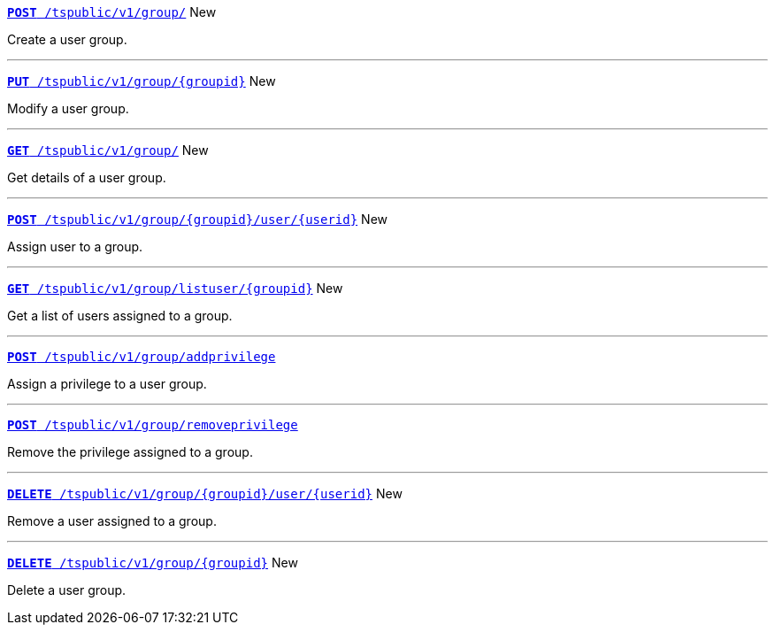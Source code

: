 
[div boxDiv boxFullWidth]
--
`xref:group-api.adoc#create-group[*POST* /tspublic/v1/group/]` [tag greenBackground]#New#

Create a user group.

---


`xref:group-api.adoc#update-group[*PUT* /tspublic/v1/group/{groupid}]` [tag greenBackground]#New# 

Modify a user group.

---

`xref:group-api.adoc#get-ug-details[*GET* /tspublic/v1/group/]` [tag greenBackground]#New# 

Get details of a user group.

---


`xref:group-api.adoc#add-user-to-group[*POST* /tspublic/v1/group/{groupid}/user/{userid}]` [tag greenBackground]#New# 

Assign user to a group.

---

`xref:group-api.adoc#get-users-group[*GET* /tspublic/v1/group/listuser/{groupid}]` [tag greenBackground]#New# 

Get a list of users assigned to a group.

---

`xref:group-api.adoc#add-privilege[**POST** /tspublic/v1/group/addprivilege]` 

Assign a privilege to a user group.

---


`xref:group-api.adoc#remove-privilege[**POST** /tspublic/v1/group/removeprivilege]` 

Remove the privilege assigned to a group.

---


`xref:group-api.adoc#delete-user-assoc[*DELETE* /tspublic/v1/group/{groupid}/user/{userid}]` [tag greenBackground]#New# 

Remove a user assigned to a group.

---

`xref:group-api.adoc#delete-group[*DELETE* /tspublic/v1/group/{groupid}]`  [tag greenBackground]#New# 

Delete a user group.

--